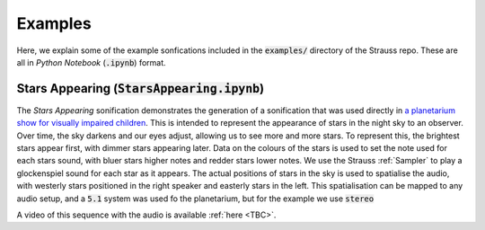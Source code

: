 
.. _examples:

Examples
^^^^^^^^

Here, we explain some of the example sonfications included in the :code:`examples/` directory of the Strauss repo. These are all in *Python Notebook* (:code:`.ipynb`) format.

Stars Appearing (:code:`StarsAppearing.ipynb`)
**********************************************

The *Stars Appearing* sonification demonstrates the generation of a sonification that was used directly in `a planetarium show for visually impaired children <https://www.audiouniverse.org>`_. This is intended to represent the appearance of stars in the night sky to an observer. Over time, the sky darkens and our eyes adjust, allowing us to see more and more stars. To represent this, the brightest stars appear first, with dimmer stars appearing later. Data on the colours of the stars is used to set the note used for each stars sound, with bluer stars higher notes and redder stars lower notes. We use the Strauss :ref:`Sampler` to play a glockenspiel sound for each star as it appears. The actual positions of stars in the sky is used to spatialise the audio, with westerly stars positioned in the right speaker and easterly stars in the left. This spatialisation can be mapped to any audio setup, and a :code:`5.1` system was used fo the planetarium, but for the example we use :code:`stereo`

A video of this sequence with the audio is available :ref:`here <TBC>`.
